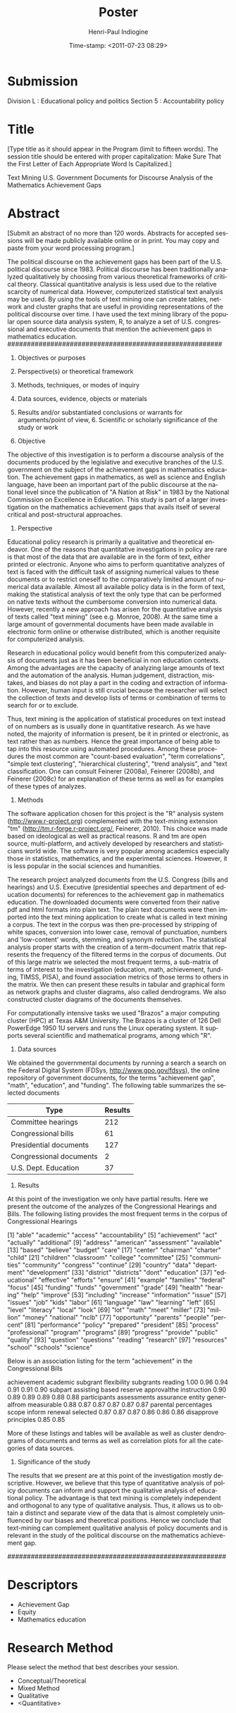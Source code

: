 #+DATE:Time-stamp: <2011-07-23 08:29>    

#+TITLE: Poster
#+AUTHOR: Henri-Paul Indiogine
#+EMAIL: hindiogine@gmail.com

#+OPTIONS: f=t todo=nil <:nil d:nil LaTeX:t timestamp:t tags:nil
#+EXPORT_EXCLUDE_TAGS: noexport
#+LaTeX_CLASS: book
#+LANGUAGE: en
#+TODO: TODO(t) STRT(s) WAIT(w) ONGO(o) | DONE(d) CNLD(c) 
#+TAGS: GENERAL(g) DISS(d) TAMU(u) EMACS(e) FIN(f) BAHAI(b) PERS(p) VANG(v) TUTOR(t)
#+PROPERTY: Effort_All 0.00 0.50 1.00 1.50 2.00 2.50 3.00    
#+COLUMNS: %25ITEM %TAGS %PRIORITY %Effort{+}

* Submission

Division L : Educational policy and politics
Section 5  : Accountability policy

* Title
[Type title as it should appear in the Program (limit to fifteen words). The session title should be entered with proper capitalization: Make Sure That the First Letter of Each Appropriate Word Is Capitalized.]

Text Mining U.S. Government Documents for Discourse Analysis of the Mathematics Achievement Gaps

# Statistical Text Analysis of U.S. Government Documents regarding the Mathematics Achievement Gaps

* Abstract
[Submit an abstract of no more than 120 words. Abstracts for accepted sessions will be made publicly available online or in print. You may copy and paste from your word processing program.]

The political discourse on the achievement gaps has been part of the U.S. political discourse since 1983.  Political discourse has been traditionally analyzed qualitatively by choosing from various theoretical frameworks of critical theory. Classical quantitative analysis is less used due to the relative scarcity of numerical data. However, computerized statistical text analysis may be used. By using the tools of text mining one can create tables, network and cluster graphs that are useful in providing representations of the political discourse over time. I have used the text mining library of the popular open source data analysis system, R, to analyze a set of U.S. congressional and executive documents that mention the achievement gaps in mathematics education.
#######################################################

1. Objectives or purposes
2. Perspective(s) or theoretical framework
3. Methods, techniques, or modes of inquiry
4. Data sources, evidence, objects or materials
5. Results and/or substantiated conclusions or warrants for arguments/point of view, 6. Scientific or scholarly significance of the study or work

1. Objective

The objective of this investigation is to perform a discourse analysis of the documents produced by the legislative and executive branches of the U.S. government on the subject of the achievement gaps in mathematics education.  The achievement gaps in mathematics, as well as science and English language, have been an important part of the public discourse at the national level since the publication of "A Nation at Risk" in 1983 by the National Commission on Excellence in Education.  This study is part of a larger investigation on the mathematics achievement gaps that avails itself of several critical and post-structural approaches.

2. Perspective

Educational policy research is primarily a qualitative and theoretical endeavor. One of the reasons that quantitative investigations in policy are rare is that most of the data that are available are in the form of text, either printed or electronic.  Anyone who aims to perform quantitative analyzes of text is faced with the difficult task of assigning numerical values to these documents or to restrict oneself to the comparatively limited amount of numerical data available. Almost all available policy data is in the form of text, making the statistical analysis of text the only type that can be performed on native texts without the cumbersome conversion into numerical data. However, recently a new approach has arisen for the quantitative analysis of texts called "text mining" (see e.g. Monroe, 2008).  At the same time a large amount of governmental documents have been made available in electronic form online or otherwise distributed, which is another requisite for computerized analysis.

Research in educational policy would benefit from this computerized analysis of documents just as it has been beneficial in non education contexts. Among the advantages are the capacity of analyzing large amounts of text and the automation of the analysis. Human judgement, distraction, mistakes, and biases do not play a part in the coding and extraction of information. However, human input is still crucial because the researcher will select the collection of texts and develop lists of terms or combination of terms to search for or to exclude.

Thus, text mining is the application of statistical procedures on text instead of on numbers as is usually done in quantitative research. As we have noted, the majority of information is present, be it in printed or electronic, as text rather than as numbers.  Hence the great importance of being able to tap into this resource using automated procedures. Among these procedures the most common are "count-based evaluation", "term correlations", "simple text clustering", "hierarchical clustering", "trend analysis", and "text classification. One can consult Feinerer (2008a), Feinerer (2008b), and  Feinerer (2008c) for an explanation of these terms as well as for examples of these types of analyzes.


3. Methods

The software application chosen for this project is the "R" analysis system (http://www.r-project.org) complemented with the text-mining extension "tm" (http://tm.r-forge.r-project.org/, Feinerer, 2010).  This choice was made based on ideological as well as practical reasons.  R and tm are open source, multi-platform, and actively developed by researchers and statisticians world wide. The software is very popular among academics especially those in statistics, mathematics, and the experimental sciences.  However, it is less popular in the social sciences and humanities.

The research project analyzed documents from the U.S. Congress (bills and hearings) and U.S. Executive (presidential speeches and department of education documents) for references to the achievement gap in mathematics education. The downloaded documents were converted from their native pdf and html formats into plain text. The plain text documents were then imported into the text mining application to create what is called in text mining a corpus. The text in the corpus was then pre-processed by stripping of white spaces, conversion into lower case, removal of punctuation, numbers and 'low-content' words, stemming, and synonym reduction. The statistical analysis proper starts with the creation of a term-document matrix that represents the frequency of the filtered terms in the corpus of documents. Out of this large matrix we selected the most frequent terms, a sub-matrix of terms of interest to the investigation (education, math, achievement, funding, TIMSS, PISA), and found association metrics of those terms to others in the matrix.  We then can present these results in tabular and graphical form as network graphs and cluster diagrams, also called dendrograms. We also constructed cluster diagrams of the documents themselves.

For computationally intensive tasks we used "Brazos" a major computing cluster (HPC) at Texas A&M University. The Brazos is a cluster of 126 Dell PowerEdge 1950 1U servers and runs the Linux operating system. It supports several scientific and mathematical programs, among which "R".

4. Data sources

We obtained the governmental documents by running a search a search on the Federal Digital System (FDSys, http://www.gpo.gov/fdsys), the online repository of government documents, for the terms "achievement gap", "math", "education", and "funding". The following table summarizes the selected documents

| Type                    | Results |
|-------------------------+---------|
| Committee hearings      |     212 |
| Congressional bills     |      61 |
| Presidential documents  |     127 |
| Congressional documents |       2 |
| U.S. Dept. Education    |      37 |


5. Results

At this point of the investigation we only have partial results. Here we present the outcome of the analyzes of the Congressional Hearings and Bills. The following listing provides the most frequent terms in the corpus of Congressional Hearings

  [1] "able"           "academic"       "access"         "accountability"
  [5] "achievement"    "act"            "actually"       "additional"    
  [9] "address"        "american"       "assessment"     "available"     
 [13] "based"          "believe"        "budget"         "care"          
 [17] "center"         "chairman"       "charter"        "child"         
 [21] "children"       "classroom"      "college"        "committee"     
 [25] "communities"    "community"      "congress"       "continue"      
 [29] "country"        "data"           "department"     "development"   
 [33] "district"       "districts"      "dont"           "education"     
 [37] "educational"    "effective"      "efforts"        "ensure"        
 [41] "example"        "families"       "federal"        "focus"         
 [45] "funding"        "funds"          "government"     "grade"         
 [49] "health"         "hearing"        "help"           "improve"       
 [53] "including"      "increase"       "information"    "issue"         
 [57] "issues"         "job"            "kids"           "labor"         
 [61] "language"       "law"            "learning"       "left"          
 [65] "level"          "literacy"       "local"          "look"          
 [69] "lot"            "math"           "meet"           "miller"        
 [73] "million"        "money"          "national"       "nclb"          
 [77] "opportunity"    "parents"        "people"         "percent"       
 [81] "performance"    "policy"         "prepared"       "president"     
 [85] "process"        "professional"   "program"        "programs"      
 [89] "progress"       "provide"        "public"         "quality"       
 [93] "question"       "questions"      "reading"        "research"      
 [97] "resources"      "school"         "schools"        "science"       
[101] "secretary"      "senator"        "service"        "services"      
[105] "skills"         "special"        "staff"          "standards"     
[109] "start"          "statement"      "student"        "students"      
[113] "success"        "support"        "system"         "systems"       
[117] "teacher"        "teachers"       "teaching"       "technology"    
[121] "thank"          "tiff"           "time"           "title"         
[125] "training"       "university"     "workforce"

The following is a listing of the words with whom the term "achievement" is closest associated. The number provides an indication of 'closeness'

   achievement accountability      educators       progress     proficient 
          1.00           0.86           0.86           0.86           0.85 
   assessments      districts    improvement          gains           nclb 
          0.84           0.84           0.84           0.83           0.83 
  standardized       multiple     provisions         yearly       academic 
          0.83           0.82           0.82           0.82           0.81 
   accountable         scores 
          0.81           0.81 

Here is the same type of representation for the term "gap"

        gap     closing        hold        poor     raising       gains 
       1.00        0.69        0.64        0.62        0.61        0.60 
      close     failure achievement fundamental       urban accountable 
       0.59        0.59        0.58        0.57        0.57        0.56 
       fair  graduation      notion 
       0.55        0.55        0.55

and the term "math"

       math     mathematics         science         courses        advanced 
       1.00            0.77            0.75            0.74            0.71 
     fields         passing         careers         academy            pace 
       0.70            0.69            0.57            0.56            0.52 
   rigorous          master competitiveness       placement         solving 
       0.52            0.51            0.48            0.48            0.48 
  countries            phil          global      curriculum          pursue 
       0.45            0.45            0.44            0.43            0.43 
   teaching         content    professional 
       0.42            0.41            0.41 

What follows is the listing of the most frequent terms in the corpus of Congressional Bills

  [1] "academic"       "accordance"     "achievement"    "act"           
  [5] "activities"     "additional"     "administrative" "agencies"      
  [9] "agency"         "amended"        "amount"         "application"   
 [13] "applications"   "appropriate"    "appropriated"   "assessment"    
 [17] "assessments"    "assistance"     "authorized"     "available"     
 [21] "award"          "based"          "basis"          "board"         
 [25] "bureau"         "carry"          "carrying"       "center"        
 [29] "child"          "children"       "community"      "content"       
 [33] "contract"       "data"           "date"           "described"     
 [37] "description"    "determined"     "development"    "education"     
 [41] "educational"    "effective"      "elementary"     "eligible"      
 [45] "enactment"      "english"        "ensure"         "entity"        
 [49] "established"    "evaluation"     "extent"         "families"      
 [53] "federal"        "fiscal"         "following"      "follows"       
 [57] "funded"         "funds"          "goals"          "grant"         
 [61] "grants"         "health"         "iii"            "improve"       
 [65] "improvement"    "include"        "including"      "indian"        
 [69] "individual"     "individuals"    "information"    "inserting"     
 [73] "institution"    "institutions"   "instruction"    "language"      
 [77] "law"            "learning"       "limited"        "local"         
 [81] "means"          "meet"           "national"       "native"        
 [85] "organization"   "organizations"  "paragraph"      "parents"       
 [89] "percent"        "performance"    "period"         "personnel"     
 [93] "plan"           "private"        "professional"   "proficient"    
 [97] "program"        "programs"       "progress"       "provide"       
[101] "provided"       "providing"      "provision"      "provisions"    
[105] "public"         "purpose"        "purposes"       "qualified"     
[109] "quality"        "reading"        "receive"        "received"      
[113] "receiving"      "report"         "require"        "required"      
[117] "requirements"   "research"       "respect"        "review"        
[121] "school"         "schools"        "sec"            "secondary"     
[125] "secretary"      "section"        "served"         "services"      
[129] "special"        "standards"      "striking"       "student"       
[133] "students"       "submit"         "subparagraph"   "subpart"       
[137] "subsection"     "support"        "teacher"        "teachers"      
[141] "teaching"       "technical"      "technology"     "term"          
[145] "time"           "title"          "training"       "united"        
[149] "usc"            "youth"         


Below is an association listing for the term "achievement" in the Congressional Bills

 achievement     academic     subgrant  flexibility    subgrants      reading 
        1.00         0.96         0.94         0.91         0.91         0.90 
     subpart    assisting        based      reserve  approvalthe  instruction 
        0.90         0.89         0.89         0.89         0.88         0.88 
participants  assessments    assurance       entity  generalfrom   measurable 
        0.88         0.87         0.87         0.87         0.87         0.87 
    parental  percentages        scope       inform      renewal     selected 
        0.87         0.87         0.87         0.86         0.86         0.86 
  disapprove   principles 
        0.85         0.85 

More of these listings and tables will be available as well as cluster dendrograms of documents and terms as well as correlation plots for all the categories of data sources.


6. Significance of the study

The results that we present are at this point of the investigation mostly descriptive. However, we believe that this type of quantitative analysis of policy documents can inform and support the qualitative analysis of educational policy. The advantage is that text mining is completely independent and orthogonal to any type of qualitative analysis. Thus, it allows us to obtain a distinct and separate view of the data that is almost completely uninfluenced by our biases and theoretical positions.  Hence we conclude that text-mining can complement qualitative analysis of policy documents and is relevant in the study of the political discourse on the mathematics achievement gap.

########################################################

* Descriptors
- Achievement Gap
- Equity 
- Mathematics education

* Research Method
Please select the method that best describes your session.
- Conceptual/Theoretical
- Mixed Method
- Qualitative
- <Quantitative>

